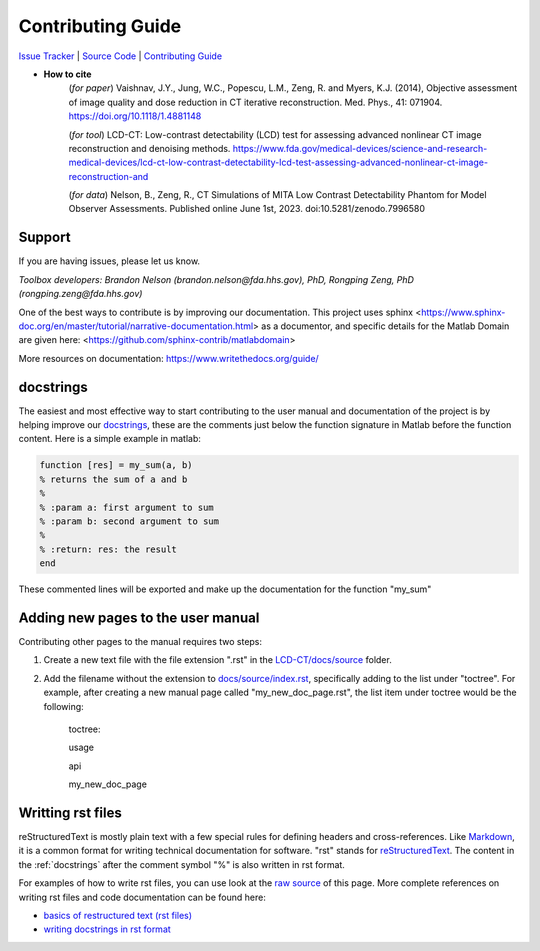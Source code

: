 Contributing Guide
==================

`Issue Tracker <https://github.com/DIDSR/LCD_CT/issues>`_ | `Source Code <https://github.com/DIDSR/LCD_CT>`_ | `Contributing Guide <https://lcd-ct.readthedocs.io/en/latest/contributing.html>`_

- **How to cite** 
   (*for paper*) Vaishnav, J.Y., Jung, W.C., Popescu, L.M., Zeng, R. and Myers, K.J. (2014), Objective assessment of image quality and dose reduction in CT iterative reconstruction. Med. Phys., 41: 071904. https://doi.org/10.1118/1.4881148

   (*for tool*) LCD-CT: Low-contrast detectability (LCD) test for assessing advanced nonlinear CT image reconstruction and denoising methods. https://www.fda.gov/medical-devices/science-and-research-medical-devices/lcd-ct-low-contrast-detectability-lcd-test-assessing-advanced-nonlinear-ct-image-reconstruction-and

   (*for data*)  Nelson, B., Zeng, R., CT Simulations of MITA Low Contrast Detectability Phantom for Model Observer Assessments. Published online June 1st, 2023. doi:10.5281/zenodo.7996580 

Support
-------

If you are having issues, please let us know.

*Toolbox developers: Brandon Nelson (brandon.nelson@fda.hhs.gov), PhD, Rongping Zeng, PhD (rongping.zeng@fda.hhs.gov)*


One of the best ways to contribute is by improving our documentation. This project uses sphinx <https://www.sphinx-doc.org/en/master/tutorial/narrative-documentation.html> as a documentor, and specific details for the Matlab Domain are given here: <https://github.com/sphinx-contrib/matlabdomain>

More resources on documentation: https://www.writethedocs.org/guide/


.. _docstrings:

docstrings
----------

The easiest and most effective way to start contributing to the user manual and documentation of the project is by helping improve our `docstrings <https://www.mathworks.com/help/matlab/matlab_prog/add-help-for-your-program.html>`_, these are the comments just below the function signature in Matlab before the function content. Here is a simple example in matlab:

.. code-block:: matlab

  function [res] = my_sum(a, b)
  % returns the sum of a and b
  %
  % :param a: first argument to sum
  % :param b: second argument to sum
  %
  % :return: res: the result
  end
  
These commented lines will be exported and make up the documentation for the function "my_sum"

Adding new pages to the user manual
-----------------------------------

Contributing other pages to the manual requires two steps: 

1. Create a new text file with the file extension ".rst" in the `LCD-CT/docs/source <https://github.com/bnel1201/LCD-CT/tree/main/docs/source>`_ folder. 

2. Add the filename without the extension to `docs/source/index.rst <https://github.com/bnel1201/LCD-CT/blob/main/docs/source/index.rst>`_, specifically adding to the list under "toctree". For example, after creating a new manual page called "my_new_doc_page.rst", the list item under toctree would be the following:

	toctree::

	usage

	api

	my_new_doc_page

Writting rst files
------------------

reStructuredText is mostly plain text with a few special rules for defining headers and cross-references. Like `Markdown <https://en.wikipedia.org/wiki/Markdown>`_, it is a common format for writing technical documentation for software. "rst" stands for `reStructuredText <https://en.wikipedia.org/wiki/ReStructuredText>`_. The content in the :ref:`docstrings` after the comment symbol "%" is also written in rst format.

For examples of how to write rst files, you can use look at the `raw source <https://github.com/bnel1201/LCD-CT/edit/main/docs/source/contributing.rst>`_ of this page. More complete references on writing rst files and code documentation can be found here:

- `basics of restructured text (rst files) <https://www.sphinx-doc.org/en/master/usage/restructuredtext/basics.html>`_
- `writing docstrings in rst format <https://sphinx-rtd-tutorial.readthedocs.io/en/latest/docstrings.html>`_
